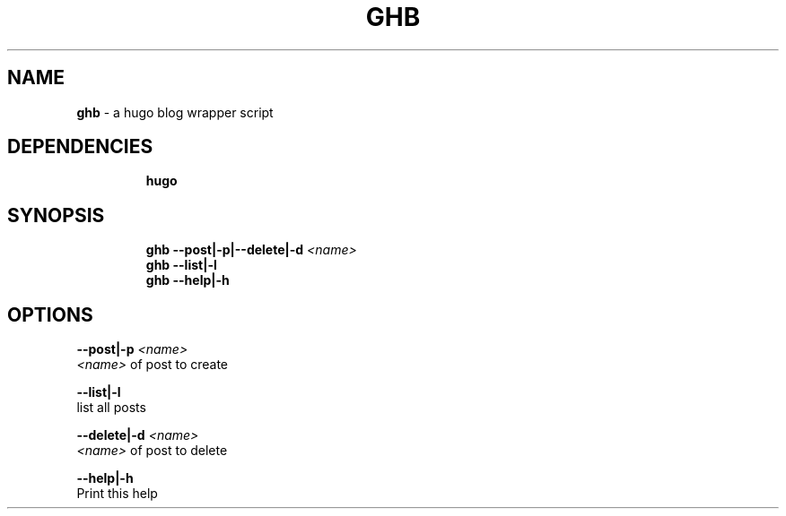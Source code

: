 .TH GHB 1 2020\-09\-27 Linux "User Manuals"
.hy
.SH NAME
.PP
\f[B]ghb\f[R] - a hugo blog wrapper script
.SH DEPENDENCIES
.IP
.nf
\f[B]
hugo
\f[R]
.fi
.SH SYNOPSIS
.IP
.nf
\f[B]
ghb --post|-p|--delete|-d \fI<name>\fP
ghb --list|-l
ghb --help|-h
\f[R]
.fi
.SH OPTIONS
.PP
\f[B]--post|-p \fI<name>\fP\f[R]
.PD 0
.P
.PD
\f[B]\fI<name>\fP\f[R] of post to create
.PP
\f[B]--list|-l\f[R]
.PD 0
.P
.PD
list all posts
.PP
\f[B]--delete|-d \fI<name>\fP\f[R]
.PD 0
.P
.PD
\f[B]\fI<name>\fP\f[R] of post to delete
.PP
\f[B]--help|-h\f[R]
.PD 0
.P
.PD
Print this help
